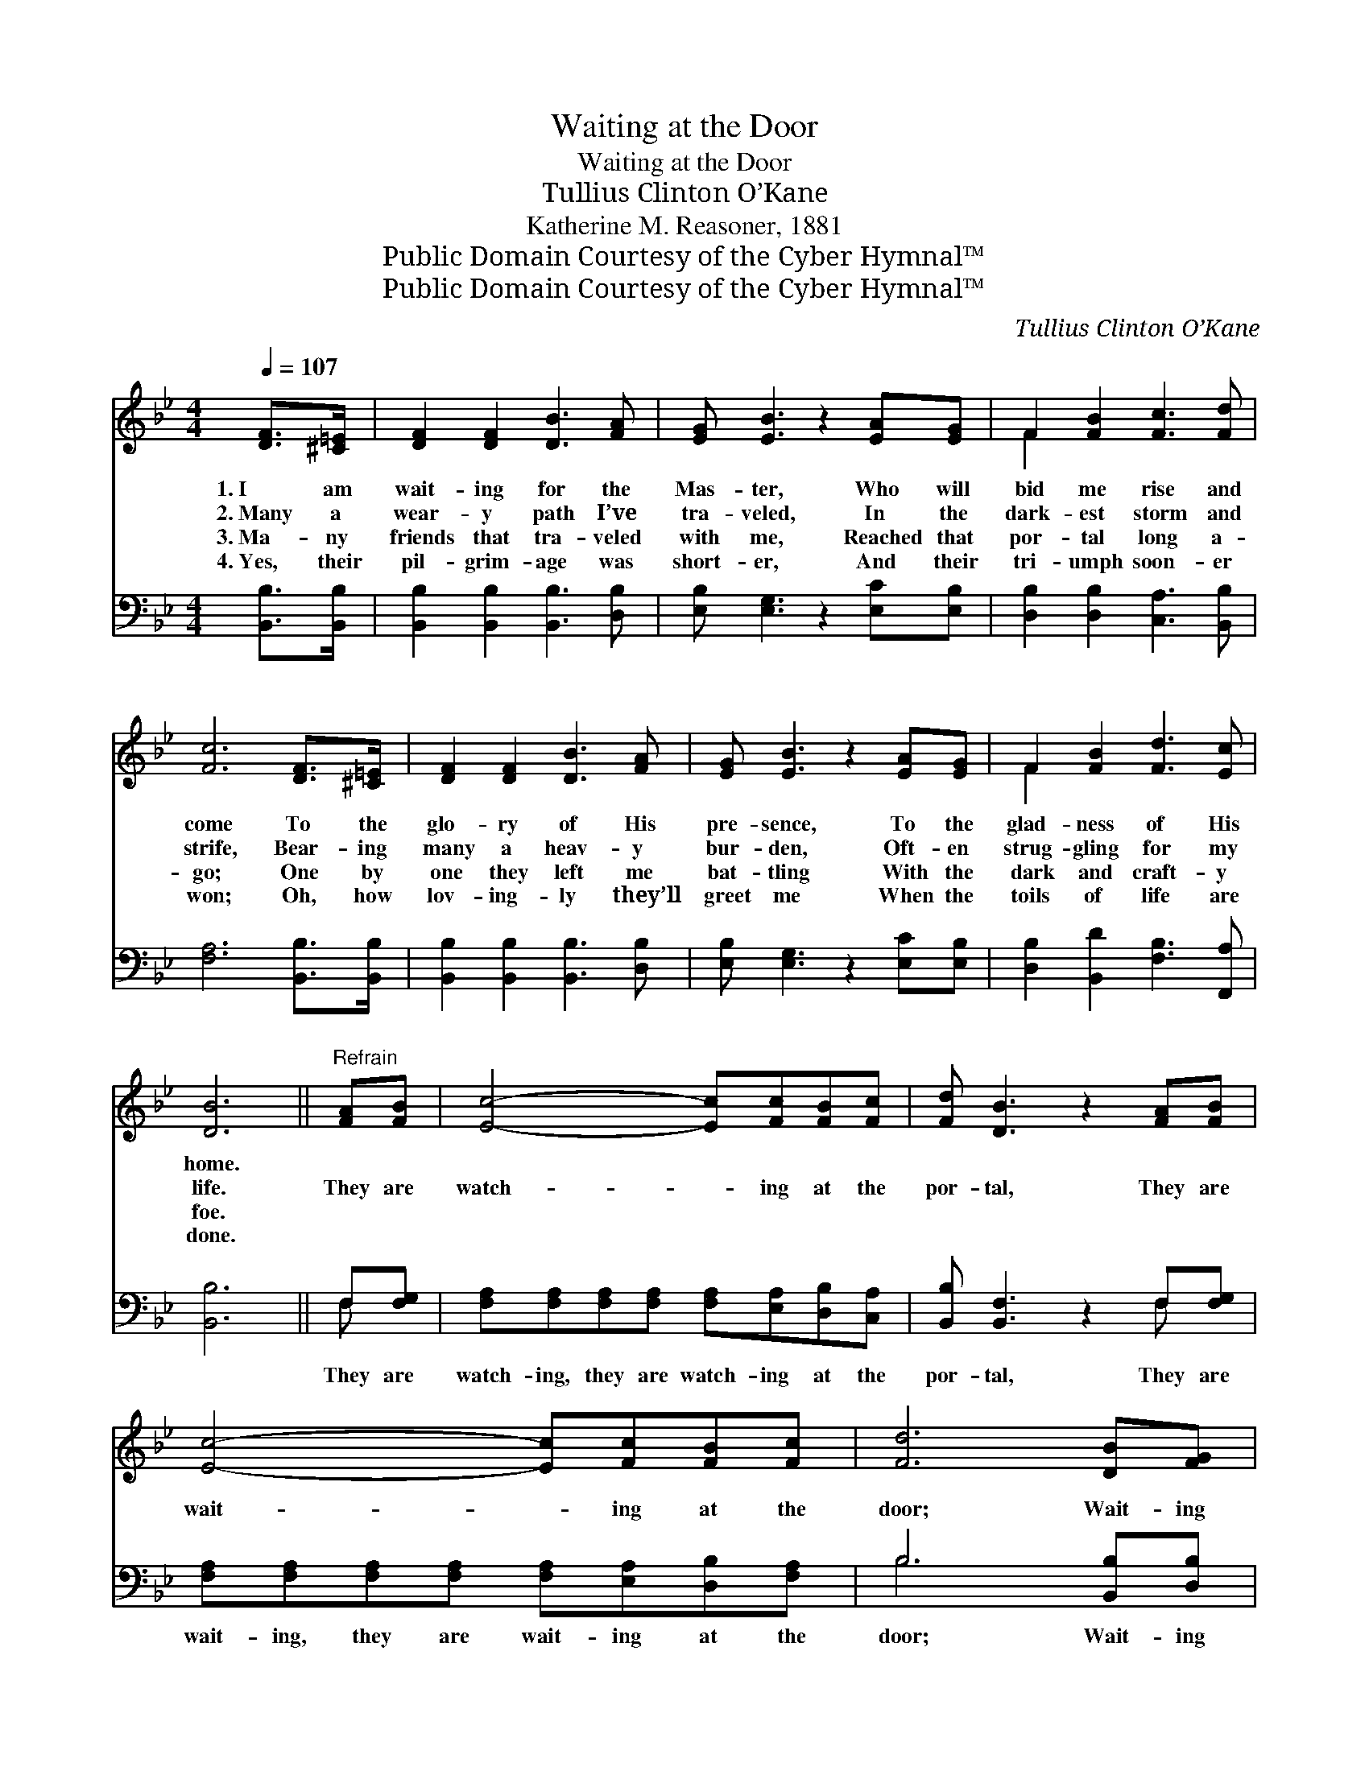 X:1
T:Waiting at the Door
T:Waiting at the Door
T:Tullius Clinton O’Kane
T:Katherine M. Reasoner, 1881
T:Public Domain Courtesy of the Cyber Hymnal™
T:Public Domain Courtesy of the Cyber Hymnal™
C:Tullius Clinton O’Kane
Z:Public Domain
Z:Courtesy of the Cyber Hymnal™
%%score ( 1 2 ) ( 3 4 )
L:1/8
Q:1/4=107
M:4/4
K:Bb
V:1 treble 
V:2 treble 
V:3 bass 
V:4 bass 
V:1
 [DF]>[^C=E] | [DF]2 [DF]2 [DB]3 [FA] | [EG] [EB]3 z2 [EA][EG] | F2 [FB]2 [Fc]3 [Fd] | %4
w: 1.~I am|wait- ing for the|Mas- ter, Who will|bid me rise and|
w: 2.~Many a|wear- y path I’ve|tra- veled, In the|dark- est storm and|
w: 3.~Ma- ny|friends that tra- veled|with me, Reached that|por- tal long a-|
w: 4.~Yes, their|pil- grim- age was|short- er, And their|tri- umph soon- er|
 [Fc]6 [DF]>[^C=E] | [DF]2 [DF]2 [DB]3 [FA] | [EG] [EB]3 z2 [EA][EG] | F2 [FB]2 [Fd]3 [Ec] | %8
w: come To the|glo- ry of His|pre- sence, To the|glad- ness of His|
w: strife, Bear- ing|many a heav- y|bur- den, Oft- en|strug- gling for my|
w: go; One by|one they left me|bat- tling With the|dark and craft- y|
w: won; Oh, how|lov- ing- ly they’ll|greet me When the|toils of life are|
 [DB]6 ||"^Refrain" [FA][FB] | [Ec]4- [Ec][Fc][FB][Fc] | [Fd] [DB]3 z2 [FA][FB] | %12
w: home.||||
w: life.|They are|watch- * ing at the|por- tal, They are|
w: foe.||||
w: done.||||
 [Ec]4- [Ec][Fc][FB][Fc] | [Fd]6 [DB][FG] | [EG]4- [EG][FA][GB][EG] | [EG] [DF]3 z2 F[FB] | %16
w: ||||
w: wait- * ing at the|door; Wait- ing|on- * ly for my|com- ing, All the|
w: ||||
w: ||||
 [FA]4- [FA][FA][FG][FA] | [FB]6 |] %18
w: ||
w: loved * ones gone be-|fore.|
w: ||
w: ||
V:2
 x2 | x8 | x8 | F2 x6 | x8 | x8 | x8 | F2 x6 | x6 || x2 | x8 | x8 | x8 | x8 | x8 | x6 F x | x8 | %17
 x6 |] %18
V:3
 [B,,B,]>[B,,B,] | [B,,B,]2 [B,,B,]2 [B,,B,]3 [D,B,] | [E,B,] [E,G,]3 z2 [E,C][E,B,] | %3
w: ~ ~|~ ~ ~ ~|~ ~ ~ ~|
 [D,B,]2 [D,B,]2 [C,A,]3 [B,,B,] | [F,A,]6 [B,,B,]>[B,,B,] | [B,,B,]2 [B,,B,]2 [B,,B,]3 [D,B,] | %6
w: ~ ~ ~ ~|~ ~ ~|~ ~ ~ ~|
 [E,B,] [E,G,]3 z2 [E,C][E,B,] | [D,B,]2 [B,,D]2 [F,B,]3 [F,,A,] | [B,,B,]6 || F,[F,G,] | %10
w: ~ ~ ~ ~|~ ~ ~ ~|~|They are|
 [F,A,][F,A,][F,A,][F,A,] [F,A,][E,A,][D,B,][C,A,] | [B,,B,] [B,,F,]3 z2 F,[F,G,] | %12
w: watch- ing, they are watch- ing at the|por- tal, They are|
 [F,A,][F,A,][F,A,][F,A,] [F,A,][E,A,][D,B,][F,A,] | B,6 [B,,B,][D,B,] | %14
w: wait- ing, they are wait- ing at the|door; Wait- ing|
 [E,B,][E,B,][E,B,][E,B,] [E,B,][E,B,][E,B,][E,B,] | [B,,B,] [B,,B,]3 z2 [B,,D][D,B,] | %16
w: on- ly wait- ing on- ly for me|com- ing, All the|
 [F,C][F,C][F,C][F,C] [F,C][F,C][F,B,][F,C] | [B,,D]6 |] %18
w: loved ones, all the loved ones gone be-|fore.|
V:4
 x2 | x8 | x8 | x8 | x8 | x8 | x8 | x8 | x6 || F, x | x8 | x6 F, x | x8 | B,6 x2 | x8 | x8 | x8 | %17
 x6 |] %18

